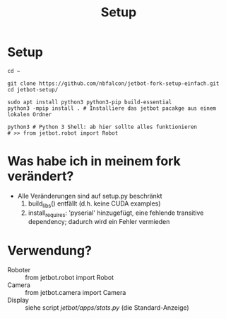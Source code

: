 #+TITLE: Setup
* Setup
#+begin_src shell
cd ~

git clone https://github.com/nbfalcon/jetbot-fork-setup-einfach.git
cd jetbot-setup/

sudo apt install python3 python3-pip build-essential
python3 -mpip install . # Installiere das jetbot pacakge aus einem lokalen Ordner

python3 # Python 3 Shell: ab hier sollte alles funktionieren
# >> from jetbot.robot import Robot
#+end_src
* Was habe ich in meinem fork verändert?
- Alle Veränderungen sind auf setup.py beschränkt
  1. build_libs() entfällt (d.h. keine CUDA examples)
  2. install_requires: 'pyserial' hinzugefügt, eine fehlende transitive dependency; dadurch wird ein Fehler vermieden
* Verwendung?
- Roboter :: from jetbot.robot import Robot
- Camera :: from jetbot.camera import Camera
- Display :: siehe script [[jetbot/apps/stats.py]] (die Standard-Anzeige)
